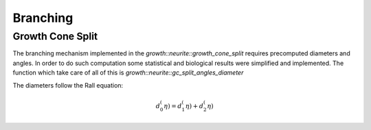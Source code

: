 Branching
=========

Growth Cone Split
-----------------

The branching mechanism implemented in the `growth::neurite::growth_cone_split` requires precomputed diameters and angles.
In order to do such computation some statistical and biological results were simplified and implemented.
The function which take care of all of this is `growth::neurite::gc_split_angles_diameter`

The diameters follow the Rall equation:

.. math::

    d_0^(\eta)= d_1^(\eta) + d_2^(\eta)


